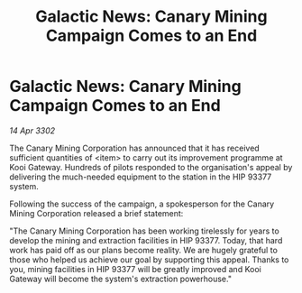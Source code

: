 :PROPERTIES:
:ID:       3270490a-da04-44b1-9d30-5719d2f2872d
:END:
#+title: Galactic News: Canary Mining Campaign Comes to an End
#+filetags: :galnet:

* Galactic News: Canary Mining Campaign Comes to an End

/14 Apr 3302/

The Canary Mining Corporation has announced that it has received sufficient quantities of <item> to carry out its improvement programme at Kooi Gateway. Hundreds of pilots responded to the organisation's appeal by delivering the much-needed equipment to the station in the HIP 93377 system. 

Following the success of the campaign, a spokesperson for the Canary Mining Corporation released a brief statement: 

"The Canary Mining Corporation has been working tirelessly for years to develop the mining and extraction facilities in HIP 93377. Today, that hard work has paid off as our plans become reality. We are hugely grateful to those who helped us achieve our goal by supporting this appeal. Thanks to you, mining facilities in HIP 93377 will be greatly improved and Kooi Gateway will become the system's extraction powerhouse."
